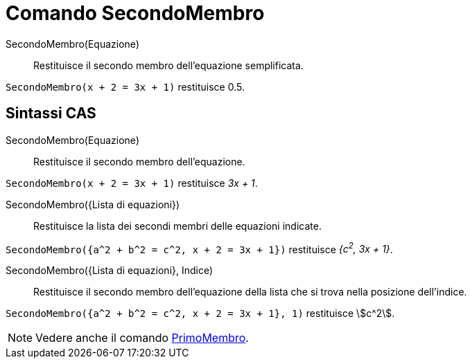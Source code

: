 = Comando SecondoMembro
:page-en: commands/RightSide
ifdef::env-github[:imagesdir: /it/modules/ROOT/assets/images]

SecondoMembro(Equazione)::
  Restituisce il secondo membro dell'equazione semplificata.

[EXAMPLE]
====

`++SecondoMembro(x + 2 = 3x + 1)++` restituisce 0.5.

====

== Sintassi CAS

SecondoMembro(Equazione)::
  Restituisce il secondo membro dell'equazione.

[EXAMPLE]
====

`++SecondoMembro(x + 2 = 3x + 1)++` restituisce _3x + 1_.

====

SecondoMembro({Lista di equazioni})::
  Restituisce la lista dei secondi membri delle equazioni indicate.

[EXAMPLE]
====

`++SecondoMembro({a^2 + b^2 = c^2, x + 2 = 3x + 1})++` restituisce _{c^2^, 3x + 1}_.

====

SecondoMembro({Lista di equazioni}, Indice)::
  Restituisce il secondo membro dell'equazione della lista che si trova nella posizione dell'indice.

[EXAMPLE]
====

`++SecondoMembro({a^2 + b^2 = c^2, x + 2 = 3x + 1}, 1)++` restituisce stem:[c^2].

====

[NOTE]
====

Vedere anche il comando xref:/commands/PrimoMembro.adoc[PrimoMembro].

====
